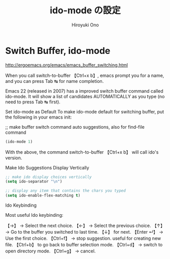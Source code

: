 # -*- mode: org; coding: utf-8-unix; indent-tabs-mode: nil -*-
#+TITLE: ido-mode の設定
#+AUTHOR: Hiroyuki Ono
#+EMAIL: bps@sculd.com
#+LASTUPDATE: 2015-10-23 15:01:45
#+LANG: ja
#+LAYOUT: page
#+CATEGORIES: emacs
#+PERMALINK: config/ag_config.html
* Switch Buffer, ido-mode

http://ergoemacs.org/emacs/emacs_buffer_switching.html

When you call switch-to-buffer 【Ctrl+x b】, emacs prompt you for a name, and you can press Tab ↹ for name completion.

Emacs 22 (released in 2007) has a improved switch buffer command called ido-mode. It will show a list of candidates AUTOMATICALLY as you type (no need to press Tab ↹ first).

Set ido-mode as Default
To make ido-mode default for switching buffer, put the following in your emacs init:

;; make buffer switch command auto suggestions, also for find-file command
#+BEGIN_SRC emacs-lisp
(ido-mode 1)
#+END_SRC
With the above, the command switch-to-buffer 【Ctrl+x b】 will call ido's version.

Make Ido Suggestions Display Vertically

#+BEGIN_SRC emacs-lisp
;; make ido display choices vertically
(setq ido-separator "\n")

;; display any item that contains the chars you typed
(setq ido-enable-flex-matching t)
#+END_SRC

Ido Keybinding

Most useful Ido keybinding:

【→】 → Select the next choice.
【←】 → Select the previous choice.
【↑】 → Go to the buffer you switched to last time. 【↓】 for next.
【Enter ↵】 → Use the first choice.
【Ctrl+f】 → stop suggestion. useful for creating new file. 【Ctrl+b】 to go back to buffer selection mode.
【Ctrl+d】 → switch to open directory mode.
【Ctrl+g】 → cancel.
